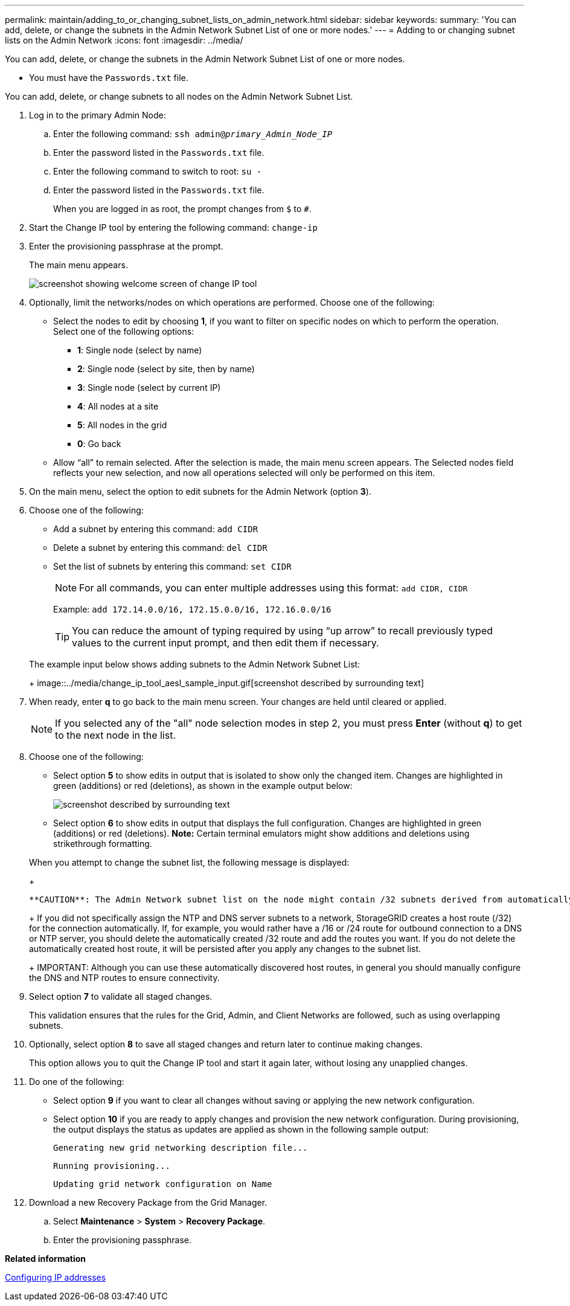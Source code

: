 ---
permalink: maintain/adding_to_or_changing_subnet_lists_on_admin_network.html
sidebar: sidebar
keywords: 
summary: 'You can add, delete, or change the subnets in the Admin Network Subnet List of one or more nodes.'
---
= Adding to or changing subnet lists on the Admin Network
:icons: font
:imagesdir: ../media/

[.lead]
You can add, delete, or change the subnets in the Admin Network Subnet List of one or more nodes.

* You must have the `Passwords.txt` file.

You can add, delete, or change subnets to all nodes on the Admin Network Subnet List.

. Log in to the primary Admin Node:
 .. Enter the following command: `ssh admin@_primary_Admin_Node_IP_`
 .. Enter the password listed in the `Passwords.txt` file.
 .. Enter the following command to switch to root: `su -`
 .. Enter the password listed in the `Passwords.txt` file.
+
When you are logged in as root, the prompt changes from `$` to `#`.
. Start the Change IP tool by entering the following command: `change-ip`
. Enter the provisioning passphrase at the prompt.
+
The main menu appears.
+
image::../media/change_ip_tool_main_menu.png[screenshot showing welcome screen of change IP tool]

. Optionally, limit the networks/nodes on which operations are performed. Choose one of the following:
 ** Select the nodes to edit by choosing *1*, if you want to filter on specific nodes on which to perform the operation. Select one of the following options:
  *** *1*: Single node (select by name)
  *** *2*: Single node (select by site, then by name)
  *** *3*: Single node (select by current IP)
  *** *4*: All nodes at a site
  *** *5*: All nodes in the grid
  *** *0*: Go back
 ** Allow "`all`" to remain selected.
After the selection is made, the main menu screen appears. The Selected nodes field reflects your new selection, and now all operations selected will only be performed on this item.
. On the main menu, select the option to edit subnets for the Admin Network (option *3*).
. Choose one of the following:
 ** Add a subnet by entering this command: `add CIDR`
 ** Delete a subnet by entering this command: `del CIDR`
 ** Set the list of subnets by entering this command: `set CIDR`
+
NOTE: For all commands, you can enter multiple addresses using this format: `add CIDR, CIDR`
+
Example: `add 172.14.0.0/16, 172.15.0.0/16, 172.16.0.0/16`
+
TIP: You can reduce the amount of typing required by using "`up arrow`" to recall previously typed values to the current input prompt, and then edit them if necessary.

+
The example input below shows adding subnets to the Admin Network Subnet List:
+
image::../media/change_ip_tool_aesl_sample_input.gif[screenshot described by surrounding text]
. When ready, enter *q* to go back to the main menu screen. Your changes are held until cleared or applied.
+
NOTE: If you selected any of the "all" node selection modes in step 2, you must press *Enter* (without *q*) to get to the next node in the list.

. Choose one of the following:
 ** Select option *5* to show edits in output that is isolated to show only the changed item. Changes are highlighted in green (additions) or red (deletions), as shown in the example output below:
+
image::../media/change_ip_tool_aesl_sample_output.png[screenshot described by surrounding text]

 ** Select option *6* to show edits in output that displays the full configuration. Changes are highlighted in green (additions) or red (deletions).
*Note:* Certain terminal emulators might show additions and deletions using strikethrough formatting.

+
When you attempt to change the subnet list, the following message is displayed:
+
----
**CAUTION**: The Admin Network subnet list on the node might contain /32 subnets derived from automatically applied routes that are not persistent. Host routes (/32 subnets) are applied automatically if the IP addresses provided for external services such as NTP or DNS are not reachable using default StorageGRID routing, but are reachable using a different interface and gateway. Making and applying changes to the subnet list will make all automatically applied subnets persistent. If you do not want that to happen, delete the unwanted subnets before applying changes. If you know that all /32 subnets in the list were added intentionally, you can ignore this caution.
----
+
If you did not specifically assign the NTP and DNS server subnets to a network, StorageGRID creates a host route (/32) for the connection automatically. If, for example, you would rather have a /16 or /24 route for outbound connection to a DNS or NTP server, you should delete the automatically created /32 route and add the routes you want. If you do not delete the automatically created host route, it will be persisted after you apply any changes to the subnet list.
+
IMPORTANT: Although you can use these automatically discovered host routes, in general you should manually configure the DNS and NTP routes to ensure connectivity.
. Select option *7* to validate all staged changes.
+
This validation ensures that the rules for the Grid, Admin, and Client Networks are followed, such as using overlapping subnets.

. Optionally, select option *8* to save all staged changes and return later to continue making changes.
+
This option allows you to quit the Change IP tool and start it again later, without losing any unapplied changes.

. Do one of the following:
 ** Select option *9* if you want to clear all changes without saving or applying the new network configuration.
 ** Select option *10* if you are ready to apply changes and provision the new network configuration. During provisioning, the output displays the status as updates are applied as shown in the following sample output:
+
----
Generating new grid networking description file...
----
+
----
Running provisioning...
----
+
----
Updating grid network configuration on Name
----
. Download a new Recovery Package from the Grid Manager.
 .. Select *Maintenance* > *System* > *Recovery Package*.
 .. Enter the provisioning passphrase.

*Related information*

xref:configuring_ip_addresses.adoc[Configuring IP addresses]
